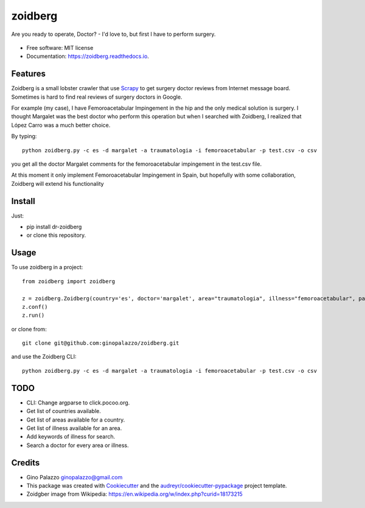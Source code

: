 ========
zoidberg
========


.. image:: https://img.shields.io/pypi/v/zoidberg.svg
        :target: https://pypi.python.org/pypi/dr-zoidberg

.. image:: https://img.shields.io/travis/ginopalazzo/zoidberg.svg
        :target: https://travis-ci.org/ginopalazzo/zoidberg

.. image:: https://readthedocs.org/projects/zoidberg/badge/?version=latest
        :target: https://zoidberg.readthedocs.io/en/latest/?badge=latest
        :alt: Documentation Status

.. image:: https://pyup.io/repos/github/ginopalazzo/zoidberg/python-3-shield.svg
        :target: https://pyup.io/repos/github/ginopalazzo/zoidberg/
        :alt: Python 3

Are you ready to operate, Doctor? - I'd love to, but first I have to perform surgery.


.. figure:: https://upload.wikimedia.org/wikipedia/en/4/4a/Dr_John_Zoidberg.png
        :target: https://upload.wikimedia.org/wikipedia/en/4/4a/Dr_John_Zoidberg.png
        :alt: Dr. Zoidberg


* Free software: MIT license
* Documentation: https://zoidberg.readthedocs.io.

Features
--------

Zoidberg is a small lobster crawler that use Scrapy_ to get surgery doctor reviews from Internet message board.
Sometimes is hard to find real reviews of surgery doctors in Google.

For example (my case), I have Femoroacetabular Impingement in the hip and the only medical solution is surgery.
I thought Margalet was the best doctor who perform this operation but when I searched with Zoidberg, I realized that
López Carro was a much better choice.

By typing::

    python zoidberg.py -c es -d margalet -a traumatologia -i femoroacetabular -p test.csv -o csv

you get all the doctor Margalet comments for the femoroacetabular impingement in the test.csv file.

At this moment it only implement Femoroacetabular Impingement in Spain, but hopefully with some collaboration,
Zoidberg will extend his functionality

Install
--------

Just:

* pip install dr-zoidberg
* or clone this repository.

Usage
--------
To use zoidberg in a project::

    from zoidberg import zoidberg

    z = zoidberg.Zoidberg(country='es', doctor='margalet', area="traumatologia", illness="femoroacetabular", path='test.csv', output='csv')
    z.conf()
    z.run()

or clone from::

    git clone git@github.com:ginopalazzo/zoidberg.git

and use the Zoidberg CLI::

    python zoidberg.py -c es -d margalet -a traumatologia -i femoroacetabular -p test.csv -o csv


TODO
--------

* CLI: Change argparse to click.pocoo.org.
* Get list of countries available.
* Get list of areas available for a country.
* Get list of illness available for an area.
* Add keywords of illness for search.
* Search a doctor for every area or illness.

Credits
-------

* Gino Palazzo ginopalazzo@gmail.com
* This package was created with Cookiecutter_ and the `audreyr/cookiecutter-pypackage`_ project template.
* Zoidgber image from Wikipedia: https://en.wikipedia.org/w/index.php?curid=18173215

.. _Cookiecutter: https://github.com/audreyr/cookiecutter
.. _Scrapy: https://scrapy.org/
.. _`audreyr/cookiecutter-pypackage`: https://github.com/audreyr/cookiecutter-pypackage
